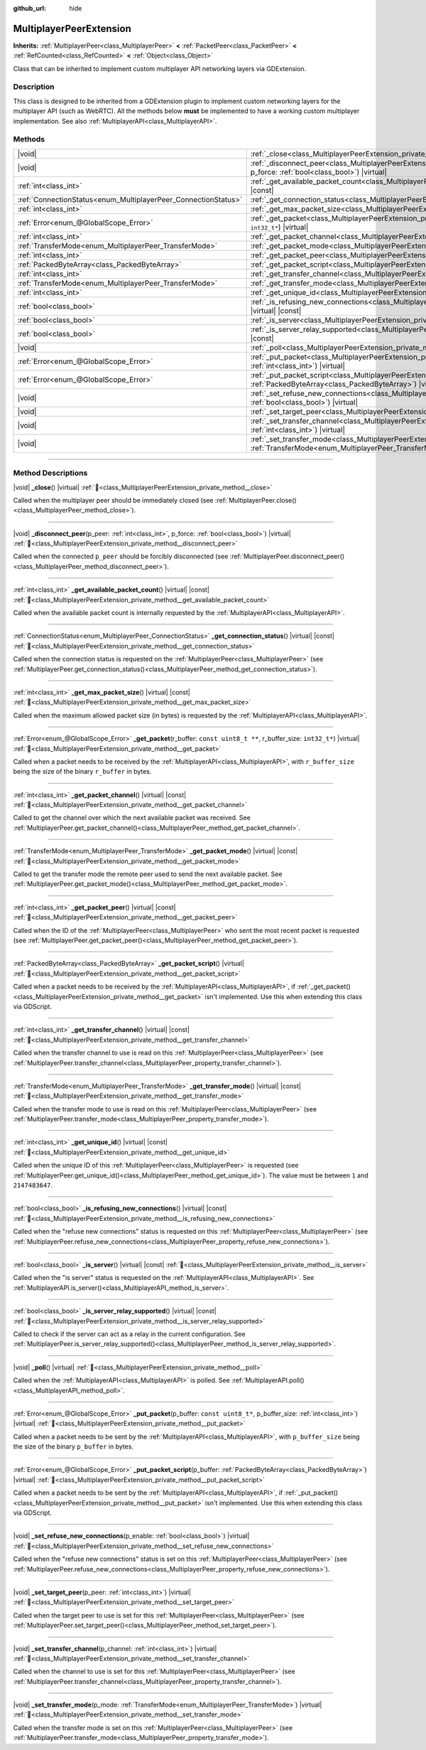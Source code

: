 :github_url: hide

.. meta::
	:keywords: network

.. DO NOT EDIT THIS FILE!!!
.. Generated automatically from Godot engine sources.
.. Generator: https://github.com/blazium-engine/blazium/tree/4.3/doc/tools/make_rst.py.
.. XML source: https://github.com/blazium-engine/blazium/tree/4.3/doc/classes/MultiplayerPeerExtension.xml.

.. _class_MultiplayerPeerExtension:

MultiplayerPeerExtension
========================

**Inherits:** :ref:`MultiplayerPeer<class_MultiplayerPeer>` **<** :ref:`PacketPeer<class_PacketPeer>` **<** :ref:`RefCounted<class_RefCounted>` **<** :ref:`Object<class_Object>`

Class that can be inherited to implement custom multiplayer API networking layers via GDExtension.

.. rst-class:: classref-introduction-group

Description
-----------

This class is designed to be inherited from a GDExtension plugin to implement custom networking layers for the multiplayer API (such as WebRTC). All the methods below **must** be implemented to have a working custom multiplayer implementation. See also :ref:`MultiplayerAPI<class_MultiplayerAPI>`.

.. rst-class:: classref-reftable-group

Methods
-------

.. table::
   :widths: auto

   +----------------------------------------------------------------+------------------------------------------------------------------------------------------------------------------------------------------------------------------------------+
   | |void|                                                         | :ref:`_close<class_MultiplayerPeerExtension_private_method__close>`\ (\ ) |virtual|                                                                                          |
   +----------------------------------------------------------------+------------------------------------------------------------------------------------------------------------------------------------------------------------------------------+
   | |void|                                                         | :ref:`_disconnect_peer<class_MultiplayerPeerExtension_private_method__disconnect_peer>`\ (\ p_peer\: :ref:`int<class_int>`, p_force\: :ref:`bool<class_bool>`\ ) |virtual|   |
   +----------------------------------------------------------------+------------------------------------------------------------------------------------------------------------------------------------------------------------------------------+
   | :ref:`int<class_int>`                                          | :ref:`_get_available_packet_count<class_MultiplayerPeerExtension_private_method__get_available_packet_count>`\ (\ ) |virtual| |const|                                        |
   +----------------------------------------------------------------+------------------------------------------------------------------------------------------------------------------------------------------------------------------------------+
   | :ref:`ConnectionStatus<enum_MultiplayerPeer_ConnectionStatus>` | :ref:`_get_connection_status<class_MultiplayerPeerExtension_private_method__get_connection_status>`\ (\ ) |virtual| |const|                                                  |
   +----------------------------------------------------------------+------------------------------------------------------------------------------------------------------------------------------------------------------------------------------+
   | :ref:`int<class_int>`                                          | :ref:`_get_max_packet_size<class_MultiplayerPeerExtension_private_method__get_max_packet_size>`\ (\ ) |virtual| |const|                                                      |
   +----------------------------------------------------------------+------------------------------------------------------------------------------------------------------------------------------------------------------------------------------+
   | :ref:`Error<enum_@GlobalScope_Error>`                          | :ref:`_get_packet<class_MultiplayerPeerExtension_private_method__get_packet>`\ (\ r_buffer\: ``const uint8_t **``, r_buffer_size\: ``int32_t*``\ ) |virtual|                 |
   +----------------------------------------------------------------+------------------------------------------------------------------------------------------------------------------------------------------------------------------------------+
   | :ref:`int<class_int>`                                          | :ref:`_get_packet_channel<class_MultiplayerPeerExtension_private_method__get_packet_channel>`\ (\ ) |virtual| |const|                                                        |
   +----------------------------------------------------------------+------------------------------------------------------------------------------------------------------------------------------------------------------------------------------+
   | :ref:`TransferMode<enum_MultiplayerPeer_TransferMode>`         | :ref:`_get_packet_mode<class_MultiplayerPeerExtension_private_method__get_packet_mode>`\ (\ ) |virtual| |const|                                                              |
   +----------------------------------------------------------------+------------------------------------------------------------------------------------------------------------------------------------------------------------------------------+
   | :ref:`int<class_int>`                                          | :ref:`_get_packet_peer<class_MultiplayerPeerExtension_private_method__get_packet_peer>`\ (\ ) |virtual| |const|                                                              |
   +----------------------------------------------------------------+------------------------------------------------------------------------------------------------------------------------------------------------------------------------------+
   | :ref:`PackedByteArray<class_PackedByteArray>`                  | :ref:`_get_packet_script<class_MultiplayerPeerExtension_private_method__get_packet_script>`\ (\ ) |virtual|                                                                  |
   +----------------------------------------------------------------+------------------------------------------------------------------------------------------------------------------------------------------------------------------------------+
   | :ref:`int<class_int>`                                          | :ref:`_get_transfer_channel<class_MultiplayerPeerExtension_private_method__get_transfer_channel>`\ (\ ) |virtual| |const|                                                    |
   +----------------------------------------------------------------+------------------------------------------------------------------------------------------------------------------------------------------------------------------------------+
   | :ref:`TransferMode<enum_MultiplayerPeer_TransferMode>`         | :ref:`_get_transfer_mode<class_MultiplayerPeerExtension_private_method__get_transfer_mode>`\ (\ ) |virtual| |const|                                                          |
   +----------------------------------------------------------------+------------------------------------------------------------------------------------------------------------------------------------------------------------------------------+
   | :ref:`int<class_int>`                                          | :ref:`_get_unique_id<class_MultiplayerPeerExtension_private_method__get_unique_id>`\ (\ ) |virtual| |const|                                                                  |
   +----------------------------------------------------------------+------------------------------------------------------------------------------------------------------------------------------------------------------------------------------+
   | :ref:`bool<class_bool>`                                        | :ref:`_is_refusing_new_connections<class_MultiplayerPeerExtension_private_method__is_refusing_new_connections>`\ (\ ) |virtual| |const|                                      |
   +----------------------------------------------------------------+------------------------------------------------------------------------------------------------------------------------------------------------------------------------------+
   | :ref:`bool<class_bool>`                                        | :ref:`_is_server<class_MultiplayerPeerExtension_private_method__is_server>`\ (\ ) |virtual| |const|                                                                          |
   +----------------------------------------------------------------+------------------------------------------------------------------------------------------------------------------------------------------------------------------------------+
   | :ref:`bool<class_bool>`                                        | :ref:`_is_server_relay_supported<class_MultiplayerPeerExtension_private_method__is_server_relay_supported>`\ (\ ) |virtual| |const|                                          |
   +----------------------------------------------------------------+------------------------------------------------------------------------------------------------------------------------------------------------------------------------------+
   | |void|                                                         | :ref:`_poll<class_MultiplayerPeerExtension_private_method__poll>`\ (\ ) |virtual|                                                                                            |
   +----------------------------------------------------------------+------------------------------------------------------------------------------------------------------------------------------------------------------------------------------+
   | :ref:`Error<enum_@GlobalScope_Error>`                          | :ref:`_put_packet<class_MultiplayerPeerExtension_private_method__put_packet>`\ (\ p_buffer\: ``const uint8_t*``, p_buffer_size\: :ref:`int<class_int>`\ ) |virtual|          |
   +----------------------------------------------------------------+------------------------------------------------------------------------------------------------------------------------------------------------------------------------------+
   | :ref:`Error<enum_@GlobalScope_Error>`                          | :ref:`_put_packet_script<class_MultiplayerPeerExtension_private_method__put_packet_script>`\ (\ p_buffer\: :ref:`PackedByteArray<class_PackedByteArray>`\ ) |virtual|        |
   +----------------------------------------------------------------+------------------------------------------------------------------------------------------------------------------------------------------------------------------------------+
   | |void|                                                         | :ref:`_set_refuse_new_connections<class_MultiplayerPeerExtension_private_method__set_refuse_new_connections>`\ (\ p_enable\: :ref:`bool<class_bool>`\ ) |virtual|            |
   +----------------------------------------------------------------+------------------------------------------------------------------------------------------------------------------------------------------------------------------------------+
   | |void|                                                         | :ref:`_set_target_peer<class_MultiplayerPeerExtension_private_method__set_target_peer>`\ (\ p_peer\: :ref:`int<class_int>`\ ) |virtual|                                      |
   +----------------------------------------------------------------+------------------------------------------------------------------------------------------------------------------------------------------------------------------------------+
   | |void|                                                         | :ref:`_set_transfer_channel<class_MultiplayerPeerExtension_private_method__set_transfer_channel>`\ (\ p_channel\: :ref:`int<class_int>`\ ) |virtual|                         |
   +----------------------------------------------------------------+------------------------------------------------------------------------------------------------------------------------------------------------------------------------------+
   | |void|                                                         | :ref:`_set_transfer_mode<class_MultiplayerPeerExtension_private_method__set_transfer_mode>`\ (\ p_mode\: :ref:`TransferMode<enum_MultiplayerPeer_TransferMode>`\ ) |virtual| |
   +----------------------------------------------------------------+------------------------------------------------------------------------------------------------------------------------------------------------------------------------------+

.. rst-class:: classref-section-separator

----

.. rst-class:: classref-descriptions-group

Method Descriptions
-------------------

.. _class_MultiplayerPeerExtension_private_method__close:

.. rst-class:: classref-method

|void| **_close**\ (\ ) |virtual| :ref:`🔗<class_MultiplayerPeerExtension_private_method__close>`

Called when the multiplayer peer should be immediately closed (see :ref:`MultiplayerPeer.close()<class_MultiplayerPeer_method_close>`).

.. rst-class:: classref-item-separator

----

.. _class_MultiplayerPeerExtension_private_method__disconnect_peer:

.. rst-class:: classref-method

|void| **_disconnect_peer**\ (\ p_peer\: :ref:`int<class_int>`, p_force\: :ref:`bool<class_bool>`\ ) |virtual| :ref:`🔗<class_MultiplayerPeerExtension_private_method__disconnect_peer>`

Called when the connected ``p_peer`` should be forcibly disconnected (see :ref:`MultiplayerPeer.disconnect_peer()<class_MultiplayerPeer_method_disconnect_peer>`).

.. rst-class:: classref-item-separator

----

.. _class_MultiplayerPeerExtension_private_method__get_available_packet_count:

.. rst-class:: classref-method

:ref:`int<class_int>` **_get_available_packet_count**\ (\ ) |virtual| |const| :ref:`🔗<class_MultiplayerPeerExtension_private_method__get_available_packet_count>`

Called when the available packet count is internally requested by the :ref:`MultiplayerAPI<class_MultiplayerAPI>`.

.. rst-class:: classref-item-separator

----

.. _class_MultiplayerPeerExtension_private_method__get_connection_status:

.. rst-class:: classref-method

:ref:`ConnectionStatus<enum_MultiplayerPeer_ConnectionStatus>` **_get_connection_status**\ (\ ) |virtual| |const| :ref:`🔗<class_MultiplayerPeerExtension_private_method__get_connection_status>`

Called when the connection status is requested on the :ref:`MultiplayerPeer<class_MultiplayerPeer>` (see :ref:`MultiplayerPeer.get_connection_status()<class_MultiplayerPeer_method_get_connection_status>`).

.. rst-class:: classref-item-separator

----

.. _class_MultiplayerPeerExtension_private_method__get_max_packet_size:

.. rst-class:: classref-method

:ref:`int<class_int>` **_get_max_packet_size**\ (\ ) |virtual| |const| :ref:`🔗<class_MultiplayerPeerExtension_private_method__get_max_packet_size>`

Called when the maximum allowed packet size (in bytes) is requested by the :ref:`MultiplayerAPI<class_MultiplayerAPI>`.

.. rst-class:: classref-item-separator

----

.. _class_MultiplayerPeerExtension_private_method__get_packet:

.. rst-class:: classref-method

:ref:`Error<enum_@GlobalScope_Error>` **_get_packet**\ (\ r_buffer\: ``const uint8_t **``, r_buffer_size\: ``int32_t*``\ ) |virtual| :ref:`🔗<class_MultiplayerPeerExtension_private_method__get_packet>`

Called when a packet needs to be received by the :ref:`MultiplayerAPI<class_MultiplayerAPI>`, with ``r_buffer_size`` being the size of the binary ``r_buffer`` in bytes.

.. rst-class:: classref-item-separator

----

.. _class_MultiplayerPeerExtension_private_method__get_packet_channel:

.. rst-class:: classref-method

:ref:`int<class_int>` **_get_packet_channel**\ (\ ) |virtual| |const| :ref:`🔗<class_MultiplayerPeerExtension_private_method__get_packet_channel>`

Called to get the channel over which the next available packet was received. See :ref:`MultiplayerPeer.get_packet_channel()<class_MultiplayerPeer_method_get_packet_channel>`.

.. rst-class:: classref-item-separator

----

.. _class_MultiplayerPeerExtension_private_method__get_packet_mode:

.. rst-class:: classref-method

:ref:`TransferMode<enum_MultiplayerPeer_TransferMode>` **_get_packet_mode**\ (\ ) |virtual| |const| :ref:`🔗<class_MultiplayerPeerExtension_private_method__get_packet_mode>`

Called to get the transfer mode the remote peer used to send the next available packet. See :ref:`MultiplayerPeer.get_packet_mode()<class_MultiplayerPeer_method_get_packet_mode>`.

.. rst-class:: classref-item-separator

----

.. _class_MultiplayerPeerExtension_private_method__get_packet_peer:

.. rst-class:: classref-method

:ref:`int<class_int>` **_get_packet_peer**\ (\ ) |virtual| |const| :ref:`🔗<class_MultiplayerPeerExtension_private_method__get_packet_peer>`

Called when the ID of the :ref:`MultiplayerPeer<class_MultiplayerPeer>` who sent the most recent packet is requested (see :ref:`MultiplayerPeer.get_packet_peer()<class_MultiplayerPeer_method_get_packet_peer>`).

.. rst-class:: classref-item-separator

----

.. _class_MultiplayerPeerExtension_private_method__get_packet_script:

.. rst-class:: classref-method

:ref:`PackedByteArray<class_PackedByteArray>` **_get_packet_script**\ (\ ) |virtual| :ref:`🔗<class_MultiplayerPeerExtension_private_method__get_packet_script>`

Called when a packet needs to be received by the :ref:`MultiplayerAPI<class_MultiplayerAPI>`, if :ref:`_get_packet()<class_MultiplayerPeerExtension_private_method__get_packet>` isn't implemented. Use this when extending this class via GDScript.

.. rst-class:: classref-item-separator

----

.. _class_MultiplayerPeerExtension_private_method__get_transfer_channel:

.. rst-class:: classref-method

:ref:`int<class_int>` **_get_transfer_channel**\ (\ ) |virtual| |const| :ref:`🔗<class_MultiplayerPeerExtension_private_method__get_transfer_channel>`

Called when the transfer channel to use is read on this :ref:`MultiplayerPeer<class_MultiplayerPeer>` (see :ref:`MultiplayerPeer.transfer_channel<class_MultiplayerPeer_property_transfer_channel>`).

.. rst-class:: classref-item-separator

----

.. _class_MultiplayerPeerExtension_private_method__get_transfer_mode:

.. rst-class:: classref-method

:ref:`TransferMode<enum_MultiplayerPeer_TransferMode>` **_get_transfer_mode**\ (\ ) |virtual| |const| :ref:`🔗<class_MultiplayerPeerExtension_private_method__get_transfer_mode>`

Called when the transfer mode to use is read on this :ref:`MultiplayerPeer<class_MultiplayerPeer>` (see :ref:`MultiplayerPeer.transfer_mode<class_MultiplayerPeer_property_transfer_mode>`).

.. rst-class:: classref-item-separator

----

.. _class_MultiplayerPeerExtension_private_method__get_unique_id:

.. rst-class:: classref-method

:ref:`int<class_int>` **_get_unique_id**\ (\ ) |virtual| |const| :ref:`🔗<class_MultiplayerPeerExtension_private_method__get_unique_id>`

Called when the unique ID of this :ref:`MultiplayerPeer<class_MultiplayerPeer>` is requested (see :ref:`MultiplayerPeer.get_unique_id()<class_MultiplayerPeer_method_get_unique_id>`). The value must be between ``1`` and ``2147483647``.

.. rst-class:: classref-item-separator

----

.. _class_MultiplayerPeerExtension_private_method__is_refusing_new_connections:

.. rst-class:: classref-method

:ref:`bool<class_bool>` **_is_refusing_new_connections**\ (\ ) |virtual| |const| :ref:`🔗<class_MultiplayerPeerExtension_private_method__is_refusing_new_connections>`

Called when the "refuse new connections" status is requested on this :ref:`MultiplayerPeer<class_MultiplayerPeer>` (see :ref:`MultiplayerPeer.refuse_new_connections<class_MultiplayerPeer_property_refuse_new_connections>`).

.. rst-class:: classref-item-separator

----

.. _class_MultiplayerPeerExtension_private_method__is_server:

.. rst-class:: classref-method

:ref:`bool<class_bool>` **_is_server**\ (\ ) |virtual| |const| :ref:`🔗<class_MultiplayerPeerExtension_private_method__is_server>`

Called when the "is server" status is requested on the :ref:`MultiplayerAPI<class_MultiplayerAPI>`. See :ref:`MultiplayerAPI.is_server()<class_MultiplayerAPI_method_is_server>`.

.. rst-class:: classref-item-separator

----

.. _class_MultiplayerPeerExtension_private_method__is_server_relay_supported:

.. rst-class:: classref-method

:ref:`bool<class_bool>` **_is_server_relay_supported**\ (\ ) |virtual| |const| :ref:`🔗<class_MultiplayerPeerExtension_private_method__is_server_relay_supported>`

Called to check if the server can act as a relay in the current configuration. See :ref:`MultiplayerPeer.is_server_relay_supported()<class_MultiplayerPeer_method_is_server_relay_supported>`.

.. rst-class:: classref-item-separator

----

.. _class_MultiplayerPeerExtension_private_method__poll:

.. rst-class:: classref-method

|void| **_poll**\ (\ ) |virtual| :ref:`🔗<class_MultiplayerPeerExtension_private_method__poll>`

Called when the :ref:`MultiplayerAPI<class_MultiplayerAPI>` is polled. See :ref:`MultiplayerAPI.poll()<class_MultiplayerAPI_method_poll>`.

.. rst-class:: classref-item-separator

----

.. _class_MultiplayerPeerExtension_private_method__put_packet:

.. rst-class:: classref-method

:ref:`Error<enum_@GlobalScope_Error>` **_put_packet**\ (\ p_buffer\: ``const uint8_t*``, p_buffer_size\: :ref:`int<class_int>`\ ) |virtual| :ref:`🔗<class_MultiplayerPeerExtension_private_method__put_packet>`

Called when a packet needs to be sent by the :ref:`MultiplayerAPI<class_MultiplayerAPI>`, with ``p_buffer_size`` being the size of the binary ``p_buffer`` in bytes.

.. rst-class:: classref-item-separator

----

.. _class_MultiplayerPeerExtension_private_method__put_packet_script:

.. rst-class:: classref-method

:ref:`Error<enum_@GlobalScope_Error>` **_put_packet_script**\ (\ p_buffer\: :ref:`PackedByteArray<class_PackedByteArray>`\ ) |virtual| :ref:`🔗<class_MultiplayerPeerExtension_private_method__put_packet_script>`

Called when a packet needs to be sent by the :ref:`MultiplayerAPI<class_MultiplayerAPI>`, if :ref:`_put_packet()<class_MultiplayerPeerExtension_private_method__put_packet>` isn't implemented. Use this when extending this class via GDScript.

.. rst-class:: classref-item-separator

----

.. _class_MultiplayerPeerExtension_private_method__set_refuse_new_connections:

.. rst-class:: classref-method

|void| **_set_refuse_new_connections**\ (\ p_enable\: :ref:`bool<class_bool>`\ ) |virtual| :ref:`🔗<class_MultiplayerPeerExtension_private_method__set_refuse_new_connections>`

Called when the "refuse new connections" status is set on this :ref:`MultiplayerPeer<class_MultiplayerPeer>` (see :ref:`MultiplayerPeer.refuse_new_connections<class_MultiplayerPeer_property_refuse_new_connections>`).

.. rst-class:: classref-item-separator

----

.. _class_MultiplayerPeerExtension_private_method__set_target_peer:

.. rst-class:: classref-method

|void| **_set_target_peer**\ (\ p_peer\: :ref:`int<class_int>`\ ) |virtual| :ref:`🔗<class_MultiplayerPeerExtension_private_method__set_target_peer>`

Called when the target peer to use is set for this :ref:`MultiplayerPeer<class_MultiplayerPeer>` (see :ref:`MultiplayerPeer.set_target_peer()<class_MultiplayerPeer_method_set_target_peer>`).

.. rst-class:: classref-item-separator

----

.. _class_MultiplayerPeerExtension_private_method__set_transfer_channel:

.. rst-class:: classref-method

|void| **_set_transfer_channel**\ (\ p_channel\: :ref:`int<class_int>`\ ) |virtual| :ref:`🔗<class_MultiplayerPeerExtension_private_method__set_transfer_channel>`

Called when the channel to use is set for this :ref:`MultiplayerPeer<class_MultiplayerPeer>` (see :ref:`MultiplayerPeer.transfer_channel<class_MultiplayerPeer_property_transfer_channel>`).

.. rst-class:: classref-item-separator

----

.. _class_MultiplayerPeerExtension_private_method__set_transfer_mode:

.. rst-class:: classref-method

|void| **_set_transfer_mode**\ (\ p_mode\: :ref:`TransferMode<enum_MultiplayerPeer_TransferMode>`\ ) |virtual| :ref:`🔗<class_MultiplayerPeerExtension_private_method__set_transfer_mode>`

Called when the transfer mode is set on this :ref:`MultiplayerPeer<class_MultiplayerPeer>` (see :ref:`MultiplayerPeer.transfer_mode<class_MultiplayerPeer_property_transfer_mode>`).

.. |virtual| replace:: :abbr:`virtual (This method should typically be overridden by the user to have any effect.)`
.. |const| replace:: :abbr:`const (This method has no side effects. It doesn't modify any of the instance's member variables.)`
.. |vararg| replace:: :abbr:`vararg (This method accepts any number of arguments after the ones described here.)`
.. |constructor| replace:: :abbr:`constructor (This method is used to construct a type.)`
.. |static| replace:: :abbr:`static (This method doesn't need an instance to be called, so it can be called directly using the class name.)`
.. |operator| replace:: :abbr:`operator (This method describes a valid operator to use with this type as left-hand operand.)`
.. |bitfield| replace:: :abbr:`BitField (This value is an integer composed as a bitmask of the following flags.)`
.. |void| replace:: :abbr:`void (No return value.)`
